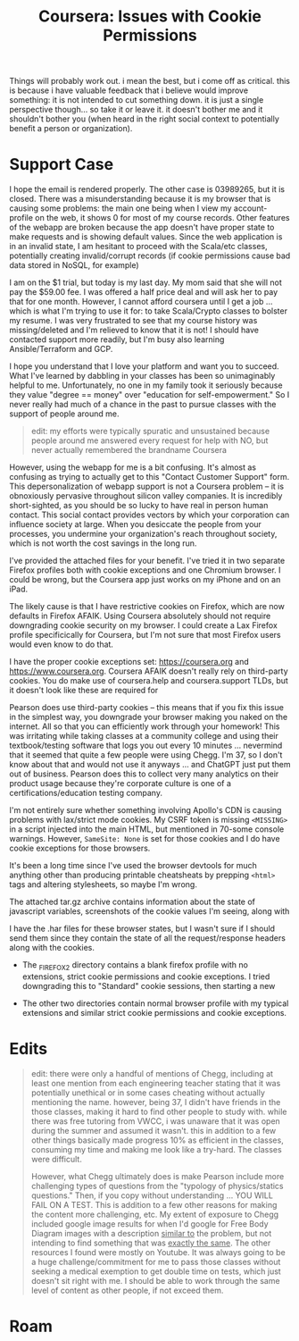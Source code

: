 :PROPERTIES:
:ID:       c6c43dc9-7aed-4377-a7f4-e8540667642a
:END:
#+TITLE: Coursera: Issues with Cookie Permissions
#+CATEGORY: slips
#+TAGS:

Things will probably work out. i mean the best, but i come off as critical. this
is because i have valuable feedback that i believe would improve something: it
is not intended to cut something down. it is just a single perspective
though... so take it or leave it. it doesn't bother me and it shouldn't bother
you (when heard in the right social context to potentially benefit a person or
organization).

* Support Case

I hope the email is rendered properly. The other case is 03989265, but it is
closed. There was a misunderstanding because it is my browser that is causing
some problems: the main one being when I view my account-profile on the web, it
shows 0 for most of my course records. Other features of the webapp are broken
because the app doesn't have proper state to make requests and is showing
default values.  Since the web application is in an invalid state, I am hesitant
to proceed with the Scala/etc classes, potentially creating invalid/corrupt
records (if cookie permissions cause bad data stored in NoSQL, for example)

I am on the $1 trial, but today is my last day. My mom said that she will not
pay the $59.00 fee. I was offered a half price deal and will ask her to pay that
for one month. However, I cannot afford coursera until I get a job ... which is
what I'm trying to use it for: to take Scala/Crypto classes to bolster my
resume. I was very frustrated to see that my course history was missing/deleted
and I'm relieved to know that it is not! I should have contacted support more
readily, but I'm busy also learning Ansible/Terraform and GCP.

I hope you understand that I love your platform and want you to succeed. What
I've learned by dabbling in your classes has been so unimaginably helpful to
me. Unfortunately, no one in my family took it seriously because they value
"degree == money" over "education for self-empowerment." So I never really had
much of a chance in the past to pursue classes with the support of people around
me.

#+begin_quote
edit: my efforts were typically spuratic and unsustained because people around
me answered every request for help with NO, but never actually remembered the
brandname Coursera
#+end_quote

However, using the webapp for me is a bit confusing. It's almost as confusing as
trying to actually get to this "Contact Customer Support" form. This
depersonalization of webapp support is not a Coursera problem -- it is
obnoxiously pervasive throughout silicon valley companies. It is incredibly
short-sighted, as you should be so lucky to have real in person human
contact. This social contact provides vectors by which your corporation can
influence society at large. When you desiccate the people from your processes,
you undermine your organization's reach throughout society, which is not worth
the cost savings in the long run.

I've provided the attached files for your benefit.  I've tried it in two
separate Firefox profiles both with cookie exceptions and one Chromium
browser. I could be wrong, but the Coursera app just works on my iPhone and on
an iPad.

The likely cause is that I have restrictive cookies on Firefox, which are now
defaults in Firefox AFAIK. Using Coursera absolutely should not require
downgrading cookie security on my browser. I could create a Lax Firefox profile
specificically for Coursera, but I'm not sure that most Firefox users would even
know to do that.

I have the proper cookie exceptions set: https://coursera.org and
https://www.coursera.org. Coursera AFAIK doesn't really rely on third-party
cookies.  You do make use of coursera.help and coursera.support TLDs, but it
doesn't look like these are required for

Pearson does use third-party cookies -- this means that if you fix this issue in
the simplest way, you downgrade your browser making you naked on the
internet. All so that you can efficiently work through your homework! This was
irritating while taking classes at a community college and using their
textbook/testing software that logs you out every 10 minutes ... nevermind that
it seemed that quite a few people were using Chegg. I'm 37, so I don't know
about that and would not use it anyways ... and ChatGPT just put them out of
business. Pearson does this to collect very many analytics on their product
usage because they're corporate culture is one of a certifications/education
testing company.

I'm not entirely sure whether something involving Apollo's CDN is causing
problems with lax/strict mode cookies. My CSRF token is missing =<MISSING>= in a
script injected into the main HTML, but mentioned in 70-some console
warnings. However, =SameSite: None= is set for those cookies and I do have
cookie exceptions for those browsers.

It's been a long time since I've used the browser devtools for much anything
other than producing printable cheatsheats by prepping =<html>= tags and
altering stylesheets, so maybe I'm wrong.

The attached tar.gz archive contains information about the state of javascript
variables, screenshots of the cookie values I'm seeing, along with

I have the .har files for these browser states, but I wasn't sure if I should
send them since they contain the state of all the request/response headers along
with the cookies.

+ The _FIREFOX2 directory contains a blank firefox profile with no extensions,
  strict cookie permissions and cookie exceptions. I tried downgrading this to
  "Standard" cookie sessions, then starting a new

+ The other two directories contain normal browser profile with my typical
  extensions and similar strict cookie permissions and cookie exceptions.

* Edits

#+begin_quote
edit: there were only a handful of mentions of Chegg, including at least one
mention from each engineering teacher stating that it was potentially unethical
or in some cases cheating without actually mentioning the name. however, being
37, I didn't have friends in the those classes, making it hard to find other
people to study with. while there was free tutoring from VWCC, i was unaware
that it was open during the summer and assumed it wasn't. this in addition to a
few other things basically made progress 10% as efficient in the classes,
consuming my time and making me look like a try-hard. The classes were difficult.

However, what Chegg ultimately does is make Pearson include more challenging
types of questions from the "typology of physics/statics questions." Then, if
you copy without understanding ... YOU WILL FAIL ON A TEST. This is addition to
a few other reasons for making the content more challenging, etc. My extent of
exposure to Chegg included google image results for when I'd google for Free
Body Diagram images with a description _similar to_ the problem, but not
intending to find something that was _exactly the same_. The other resources I
found were mostly on Youtube. It was always going to be a huge
challenge/commitment for me to pass those classes without seeking a medical
exemption to get double time on tests, which just doesn't sit right with me. I
should be able to work through the same level of content as other people, if not
exceed them.
#+end_quote


* Roam
